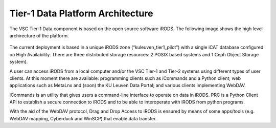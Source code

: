 .. _tier1_data_architecture:

Tier-1 Data Platform Architecture
=================================


The VSC Tier-1 Data component is based on the open source software iRODS. The following image shows the high level archirecture of the platform.

.. figure:: architecture/general_overview.png

The current deployment is based in a unique iRODS zone (“kuleuven_tier1_pilot”) with a single iCAT database configured on High Availability. There are three distributed storage resources: 2 POSIX based systems and 1 Ceph Object Storage system).

A user can access iRODS from a local computer and/or the VSC Tier-1 and Tier-2 systems using different types of user clients. At this moment there are available: programming clients such as iCommands and a Python client; web applications such as MetaLnx and (soon) the KU Leuven Data Portal; and various clients implementing WebDAV.

iCommands is an utility that gives users a command-line interface to operate on data in iRODS. PRC is a Python Client API to establish a secure connection to iRODS and to be able to interoperate with iRODS from python programs.

With the aid of the WebDAV protocol, Drag and Drop Access to iRODS is ensured by means of some apps/tools (e.g. WebDAV mapping, Cyberduck and WinSCP) that enable data transfer.
